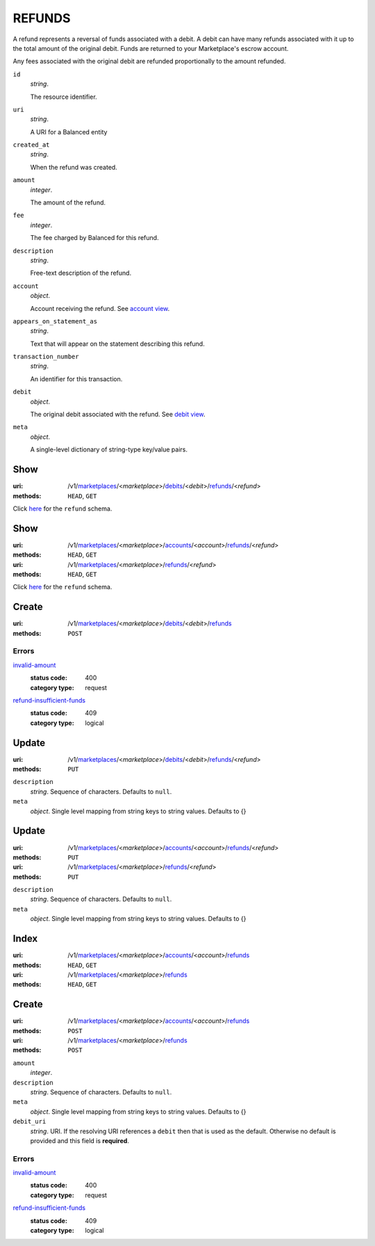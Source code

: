 =======
REFUNDS
=======

A refund represents a reversal of funds associated with a debit. A
debit can have many refunds associated with it up to the total amount
of the original debit. Funds are returned to your Marketplace's
escrow account.

Any fees associated with the original debit are refunded proportionally
to the amount refunded.

.. _refund-view:

``id``
    *string*.

    The resource identifier.

``uri``
    *string*.

    A URI for a Balanced entity

``created_at``
    *string*.

    When the refund was created.

``amount``
    *integer*.

    The amount of the refund.

``fee``
    *integer*.

    The fee charged by Balanced for this refund.

``description``
    *string*.

    Free-text description of the refund.

``account``
    *object*.

    Account receiving the refund.
    See `account view
    <./accounts.rst#account-view>`_.

``appears_on_statement_as``
    *string*.

    Text that will appear on the statement describing this refund.

``transaction_number``
    *string*.

    An identifier for this transaction.

``debit``
    *object*.

    The original debit associated with the refund.
    See `debit view
    <./debits.rst#debit-view>`_.

``meta``
    *object*.

    A single-level dictionary of string-type key/value pairs.



Show
====

:uri: /v1/`marketplaces <./marketplaces.rst>`_/<*marketplace*>/`debits <./debits.rst>`_/<*debit*>/`refunds <./refunds.rst>`_/<*refund*>
:methods: ``HEAD``, ``GET``

Click `here <./refunds.rst#refund-view>`_ for the ``refund`` schema.


Show
====

:uri: /v1/`marketplaces <./marketplaces.rst>`_/<*marketplace*>/`accounts <./accounts.rst>`_/<*account*>/`refunds <./refunds.rst>`_/<*refund*>
:methods: ``HEAD``, ``GET``
:uri: /v1/`marketplaces <./marketplaces.rst>`_/<*marketplace*>/`refunds <./refunds.rst>`_/<*refund*>
:methods: ``HEAD``, ``GET``

Click `here <./refunds.rst#refund-view>`_ for the ``refund`` schema.


Create
======

:uri: /v1/`marketplaces <./marketplaces.rst>`_/<*marketplace*>/`debits <./debits.rst>`_/<*debit*>/`refunds <./refunds.rst>`_
:methods: ``POST``

.. _debit-refund-create-errors:

Errors
------

`invalid-amount <'../errors.rst'#invalid-amount>`_
    :status code: 400
    :category type: request

`refund-insufficient-funds <'../errors.rst'#refund-insufficient-funds>`_
    :status code: 409
    :category type: logical



Update
======

:uri: /v1/`marketplaces <./marketplaces.rst>`_/<*marketplace*>/`debits <./debits.rst>`_/<*debit*>/`refunds <./refunds.rst>`_/<*refund*>
:methods: ``PUT``

.. _debit-refund-update-form:

``description``
    *string*. Sequence of characters. Defaults to ``null``.


``meta``
    *object*. Single level mapping from string keys to string values. Defaults to {}




Update
======

:uri: /v1/`marketplaces <./marketplaces.rst>`_/<*marketplace*>/`accounts <./accounts.rst>`_/<*account*>/`refunds <./refunds.rst>`_/<*refund*>
:methods: ``PUT``
:uri: /v1/`marketplaces <./marketplaces.rst>`_/<*marketplace*>/`refunds <./refunds.rst>`_/<*refund*>
:methods: ``PUT``

.. _refund-update-form:

``description``
    *string*. Sequence of characters. Defaults to ``null``.


``meta``
    *object*. Single level mapping from string keys to string values. Defaults to {}




Index
=====

:uri: /v1/`marketplaces <./marketplaces.rst>`_/<*marketplace*>/`accounts <./accounts.rst>`_/<*account*>/`refunds <./refunds.rst>`_
:methods: ``HEAD``, ``GET``
:uri: /v1/`marketplaces <./marketplaces.rst>`_/<*marketplace*>/`refunds <./refunds.rst>`_
:methods: ``HEAD``, ``GET``

.. _refund-index-query:


.. _refunds-view:


Create
======

:uri: /v1/`marketplaces <./marketplaces.rst>`_/<*marketplace*>/`accounts <./accounts.rst>`_/<*account*>/`refunds <./refunds.rst>`_
:methods: ``POST``
:uri: /v1/`marketplaces <./marketplaces.rst>`_/<*marketplace*>/`refunds <./refunds.rst>`_
:methods: ``POST``

.. _refund-create-form:

``amount``
    *integer*. 
``description``
    *string*. Sequence of characters. Defaults to ``null``.


``meta``
    *object*. Single level mapping from string keys to string values. Defaults to {}


``debit_uri``
    *string*. URI. If the resolving URI references a ``debit`` then that is used as the
    default. Otherwise no default is provided and this field is
    **required**.


.. _refund-create-errors:

Errors
------

`invalid-amount <'../errors.rst'#invalid-amount>`_
    :status code: 400
    :category type: request

`refund-insufficient-funds <'../errors.rst'#refund-insufficient-funds>`_
    :status code: 409
    :category type: logical




